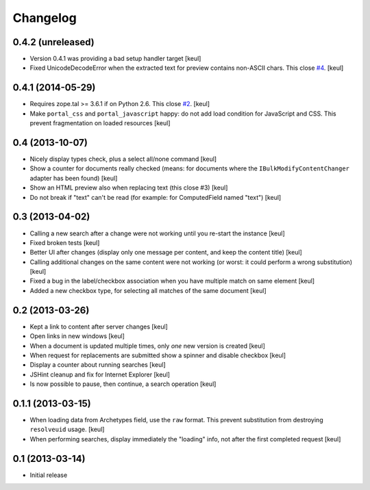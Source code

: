 Changelog
=========

0.4.2 (unreleased)
------------------

- Version 0.4.1 was providing a bad setup handler target
  [keul]
- Fixed UnicodeDecodeError when the extracted text for preview contains
  non-ASCII chars. This close `#4`__.
  [keul]

__ https://github.com/RedTurtle/rt.bulkmodify/issues/4

0.4.1 (2014-05-29)
------------------

- Requires zope.tal >= 3.6.1 if on Python 2.6. This close `#2`__.
  [keul]
- Make ``portal_css`` and ``portal_javascript`` happy: do not add
  load condition for JavaScript and CSS. This prevent fragmentation on
  loaded resources
  [keul]

__ https://github.com/RedTurtle/rt.bulkmodify/issues/2

0.4 (2013-10-07)
----------------

- Nicely display types check, plus a select all/none command
  [keul]
- Show a counter for documents really checked (means: for documents where
  the ``IBulkModifyContentChanger`` adapter has been found)
  [keul]
- Show an HTML preview also when replacing text (this close #3)
  [keul]
- Do not break if "text" can't be read (for example: for ComputedField named "text")
  [keul]

0.3 (2013-04-02)
----------------

- Calling a new search after a change were not working until
  you re-start the instance
  [keul]
- Fixed broken tests
  [keul]
- Better UI after changes (display only one message per content, and keep
  the content title)
  [keul]
- Calling additional changes on the same content were not working
  (or worst: it could perform a wrong substitution)
  [keul]
- Fixed a bug in the label/checkbox association when you have multiple match on same element
  [keul]
- Added a new checkbox type, for selecting all matches of the same document
  [keul]

0.2 (2013-03-26)
----------------

- Kept a link to content after server changes
  [keul]
- Open links in new windows
  [keul]
- When a document is updated multiple times, only *one* new
  version is created
  [keul]
- When request for replacements are submitted show a spinner and disable
  checkbox
  [keul]
- Display a counter about running searches
  [keul]
- JSHint cleanup and fix for Internet Explorer
  [keul]
- Is now possible to pause, then continue, a search operation
  [keul]

0.1.1 (2013-03-15)
------------------

- When loading data from Archetypes field, use the ``raw`` format.
  This prevent substitution from destroying ``resolveuid`` usage.
  [keul]
- When  performing searches, display immediately the "loading" info,
  not after the first completed request
  [keul]

0.1 (2013-03-14)
----------------

- Initial release
